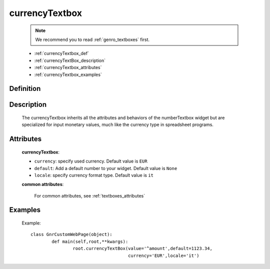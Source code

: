 .. _genro_currencytextbox:

=================
 currencyTextbox
=================
    
    .. note:: We recommend you to read :ref:`genro_textboxes` first.
    
    * :ref:`currencyTextbox_def`
    * :ref:`currencyTextBox_description`
    * :ref:`currencyTextbox_attributes`
    * :ref:`currencyTextbox_examples`
    
.. _currencyTextbox_def:

Definition
==========

    .. method:: pane.currencyTextbox([**kwargs])

.. _currencyTextBox_description:

Description
===========
    
    The currencyTextbox inherits all the attributes and behaviors of the numberTextbox widget but are specialized for input monetary values, much like the currency type in spreadsheet programs.

.. _currencyTextbox_attributes:

Attributes
==========

	**currencyTextbox**:
	
	* ``currency``: specify used currency. Default value is ``EUR``
	* ``default``: Add a default number to your widget. Default value is ``None``
	* ``locale``: specify currency format type. Default value is ``it``

	**common attributes**:

		For common attributes, see :ref:`textboxes_attributes`

.. _currencyTextbox_examples:

Examples
========

	Example::

		class GnrCustomWebPage(object):
			def main(self,root,**kwargs):
				root.currencyTextBox(value='^amount',default=1123.34,
				                     currency='EUR',locale='it')	